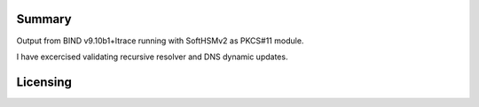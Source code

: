 Summary
-------

Output from BIND v9.10b1+ltrace running with SoftHSMv2 as PKCS#11
module.

I have excercised validating recursive resolver and DNS dynamic updates.

Licensing
---------
